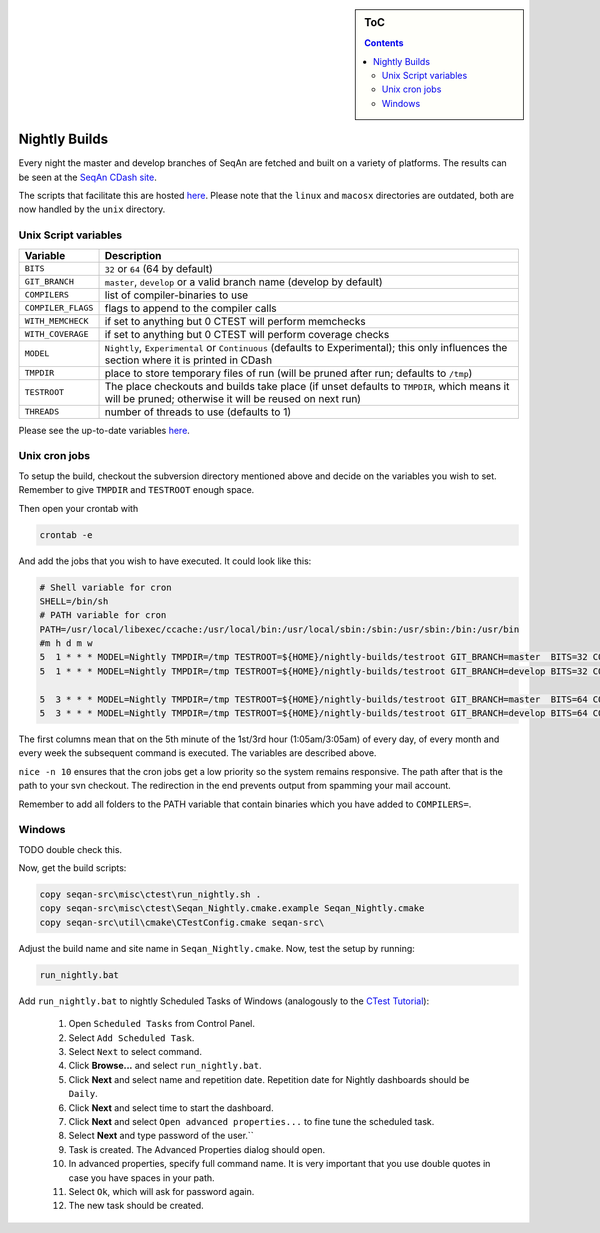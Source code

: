 .. sidebar:: ToC

    .. contents::

.. _infra-manage-nightly:

Nightly Builds
==============

Every night the master and develop branches of SeqAn are fetched and built on a variety of platforms. The results can be seen at the `SeqAn CDash site <http://www.seqan.de/cdash/index.php?project=SeqAn>`__.

The scripts that facilitate this are hosted `here <http://svn.mi.fu-berlin.de/seqan-nightly/trunk/>`__. Please note that the ``linux`` and ``macosx`` directories are outdated, both are now handled by the ``unix`` directory.

Unix Script variables
---------------------

+---------------------+--------------------------------------------------------------------+
| Variable            | Description                                                        |
+=====================+====================================================================+
| ``BITS``            | ``32`` or ``64`` (64 by default)                                   |
+---------------------+--------------------------------------------------------------------+
| ``GIT_BRANCH``      | ``master``, ``develop`` or a valid branch name (develop by default)|
+---------------------+--------------------------------------------------------------------+
| ``COMPILERS``       | list of compiler-binaries to use                                   |
+---------------------+--------------------------------------------------------------------+
| ``COMPILER_FLAGS``  | flags to append to the compiler calls                              |
+---------------------+--------------------------------------------------------------------+
| ``WITH_MEMCHECK``   | if set to anything but 0 CTEST will perform memchecks              |
+---------------------+--------------------------------------------------------------------+
| ``WITH_COVERAGE``   | if set to anything but 0 CTEST will perform coverage checks        |
+---------------------+--------------------------------------------------------------------+
| ``MODEL``           | ``Nightly``, ``Experimental`` or ``Continuous`` (defaults to       |
|                     | Experimental);                                                     |
|                     | this only influences the section where it is printed in CDash      |
+---------------------+--------------------------------------------------------------------+
| ``TMPDIR``          | place to store temporary files of run (will be pruned after        |
|                     | run; defaults to ``/tmp``)                                         |
+---------------------+--------------------------------------------------------------------+
| ``TESTROOT``        | The place checkouts and builds take place (if unset defaults       |
|                     | to ``TMPDIR``, which means it will be pruned; otherwise it will    |
|                     | be reused on next run)                                             |
+---------------------+--------------------------------------------------------------------+
| ``THREADS``         | number of threads to use (defaults to 1)                           |
+---------------------+--------------------------------------------------------------------+

Please see the up-to-date variables `here <http://svn.mi.fu-berlin.de/seqan-nightly/trunk/unix/bin/misc.sh>`__.

Unix cron jobs
--------------

To setup the build, checkout the subversion directory mentioned above and decide on the variables you wish to set. Remember to give ``TMPDIR`` and ``TESTROOT`` enough space.

Then open your crontab with

.. code-block:: console

    crontab -e

And add the jobs that you wish to have executed. It could look like this:

.. code-block:: console

    # Shell variable for cron
    SHELL=/bin/sh
    # PATH variable for cron
    PATH=/usr/local/libexec/ccache:/usr/local/bin:/usr/local/sbin:/sbin:/usr/sbin:/bin:/usr/bin
    #m h d m w
    5  1 * * * MODEL=Nightly TMPDIR=/tmp TESTROOT=${HOME}/nightly-builds/testroot GIT_BRANCH=master  BITS=32 COMPILERS="clang++35 clang++36 clang++37 clang++38 clang++-devel" THREADS=4 nice -n 10 ${HOME}/nightly-builds/unix/bin/run.sh >/dev/null
    5  1 * * * MODEL=Nightly TMPDIR=/tmp TESTROOT=${HOME}/nightly-builds/testroot GIT_BRANCH=develop BITS=32 COMPILERS="clang++35 clang++36 clang++37 clang++38 clang++-devel" THREADS=4 nice -n 10 ${HOME}/nightly-builds/unix/bin/run.sh >/dev/null

    5  3 * * * MODEL=Nightly TMPDIR=/tmp TESTROOT=${HOME}/nightly-builds/testroot GIT_BRANCH=master  BITS=64 COMPILERS="clang++35 clang++36 clang++37 clang++38 clang++-devel g++49 g++5 g++6" THREADS=4 nice -n 10 ${HOME}/nightly-builds/unix/bin/run.sh >/dev/null
    5  3 * * * MODEL=Nightly TMPDIR=/tmp TESTROOT=${HOME}/nightly-builds/testroot GIT_BRANCH=develop BITS=64 COMPILERS="clang++35 clang++36 clang++37 clang++38 clang++-devel g++49 g++5 g++6" THREADS=4 nice -n 10 ${HOME}/nightly-builds/unix/bin/run.sh >/dev/null


The first columns mean that on the 5th minute of the 1st/3rd hour (1:05am/3:05am) of every day, of every month and every week the subsequent command is executed. The variables are described above.

``nice -n 10`` ensures that the cron jobs get a low priority so the system remains responsive. The path after that is the path to your svn checkout. The redirection in the end prevents output from spamming your mail account.

Remember to add all folders to the PATH variable that contain binaries which you have added to ``COMPILERS=``.

Windows
-------

TODO double check this.


Now, get the build scripts:

.. code-block:: console

    copy seqan-src\misc\ctest\run_nightly.sh .
    copy seqan-src\misc\ctest\Seqan_Nightly.cmake.example Seqan_Nightly.cmake
    copy seqan-src\util\cmake\CTestConfig.cmake seqan-src\

Adjust the build name and site name in ``Seqan_Nightly.cmake``.
Now, test the setup by running:

.. code-block:: console

    run_nightly.bat

Add ``run_nightly.bat`` to nightly Scheduled Tasks of Windows (analogously to the `CTest Tutorial <http://www.vtk.org/Wiki/CMake_Scripting_Of_CTest#On_Windows_.2F_Cygwin_.2F_MinGW>`_):

   #.   Open ``Scheduled Tasks`` from Control Panel.
   #.   Select ``Add Scheduled Task``.
   #.   Select ``Next`` to select command.
   #.   Click **Browse...** and select ``run_nightly.bat``.
   #.   Click **Next** and select name and repetition date. Repetition date for Nightly dashboards should be ``Daily``.
   #.   Click **Next** and select time to start the dashboard.
   #.   Click **Next** and select ``Open advanced properties...`` to fine tune the scheduled task.
   #.   Select **Next** and type password of the user.``
   #.   Task is created. The Advanced Properties dialog should open.
   #.   In advanced properties, specify full command name. It is very important that you use double quotes in case you have spaces in your path.
   #.   Select ``Ok``, which will ask for password again.
   #.   The new task should be created.
